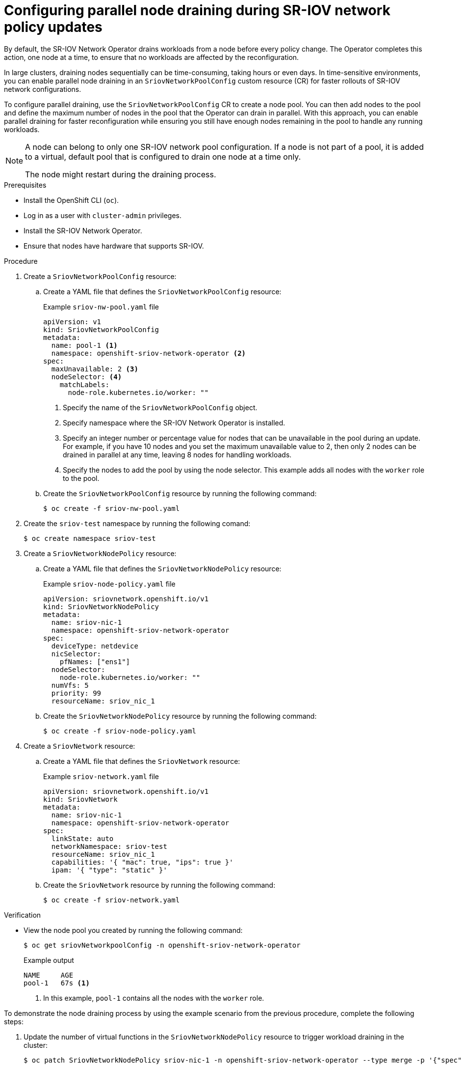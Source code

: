 :_mod-docs-content-type: PROCEDURE
[id="configure-sr-iov-operator-parallel-nodes_{context}"]
= Configuring parallel node draining during SR-IOV network policy updates

By default, the SR-IOV Network Operator drains workloads from a node before every policy change.
The Operator completes this action, one node at a time, to ensure that no workloads are affected by the reconfiguration.

In large clusters, draining nodes sequentially can be time-consuming, taking hours or even days. In time-sensitive environments, you can enable parallel node draining in an `SriovNetworkPoolConfig` custom resource (CR) for faster rollouts of SR-IOV network configurations. 

To configure parallel draining, use the `SriovNetworkPoolConfig` CR to create a node pool. You can then add nodes to the pool and define the maximum number of nodes in the pool that the Operator can drain in parallel. With this approach, you can enable parallel draining for faster reconfiguration while ensuring you still have enough nodes remaining in the pool to handle any running workloads.

[NOTE]
====
A node can belong to only one SR-IOV network pool configuration. If a node is not part of a pool, it is added to a virtual, default pool that is configured to drain one node at a time only.

The node might restart during the draining process.
====

.Prerequisites

* Install the OpenShift CLI (`oc`).
* Log in as a user with `cluster-admin` privileges.
* Install the SR-IOV Network Operator.
* Ensure that nodes have hardware that supports SR-IOV.

.Procedure

. Create a `SriovNetworkPoolConfig` resource:

.. Create a YAML file that defines the `SriovNetworkPoolConfig` resource:
+
.Example `sriov-nw-pool.yaml` file
[source,yaml]
----
apiVersion: v1
kind: SriovNetworkPoolConfig
metadata:
  name: pool-1 <1>
  namespace: openshift-sriov-network-operator <2>
spec:
  maxUnavailable: 2 <3>
  nodeSelector: <4>
    matchLabels:
      node-role.kubernetes.io/worker: ""
----
<1> Specify the name of the `SriovNetworkPoolConfig` object.
<2> Specify namespace where the SR-IOV Network Operator is installed.
<3> Specify an integer number or percentage value for nodes that can be unavailable in the pool during an update. For example, if you have 10 nodes and you set the maximum unavailable value to 2, then only 2 nodes can be drained in parallel at any time, leaving 8 nodes for handling workloads.
<4> Specify the nodes to add the pool by using the node selector. This example adds all nodes with the `worker` role to the pool.

.. Create the `SriovNetworkPoolConfig` resource by running the following command:
+
[source,terminal]
----
$ oc create -f sriov-nw-pool.yaml
----

. Create the `sriov-test` namespace by running the following comand:
+
[source,terminal]
----
$ oc create namespace sriov-test
----

. Create a `SriovNetworkNodePolicy` resource:

..  Create a YAML file that defines the `SriovNetworkNodePolicy` resource:
+
.Example `sriov-node-policy.yaml` file
[source,yaml]
----
apiVersion: sriovnetwork.openshift.io/v1
kind: SriovNetworkNodePolicy
metadata:
  name: sriov-nic-1
  namespace: openshift-sriov-network-operator
spec:
  deviceType: netdevice
  nicSelector:
    pfNames: ["ens1"]
  nodeSelector:
    node-role.kubernetes.io/worker: ""
  numVfs: 5
  priority: 99
  resourceName: sriov_nic_1
----

.. Create the `SriovNetworkNodePolicy` resource by running the following command:
+
[source,terminal]
----
$ oc create -f sriov-node-policy.yaml
----

. Create a `SriovNetwork` resource:

.. Create a YAML file that defines the `SriovNetwork` resource:
+
.Example `sriov-network.yaml` file
[source,yaml]
----
apiVersion: sriovnetwork.openshift.io/v1
kind: SriovNetwork
metadata:
  name: sriov-nic-1
  namespace: openshift-sriov-network-operator
spec:
  linkState: auto
  networkNamespace: sriov-test
  resourceName: sriov_nic_1
  capabilities: '{ "mac": true, "ips": true }'
  ipam: '{ "type": "static" }'
----

.. Create the `SriovNetwork` resource by running the following command:
+
[source,terminal]
----
$ oc create -f sriov-network.yaml
----

.Verification 

* View the node pool you created by running the following command:
+
[source,terminal]
----
$ oc get sriovNetworkpoolConfig -n openshift-sriov-network-operator
----
+
.Example output
[source,terminal]
----
NAME     AGE
pool-1   67s <1>
----
<1> In this example, `pool-1` contains all the nodes with the `worker` role.

To demonstrate the node draining process by using the example scenario from the previous procedure, complete the following steps:

. Update the number of virtual functions in the `SriovNetworkNodePolicy` resource to trigger workload draining in the cluster:
+
[source,terminal]
----
$ oc patch SriovNetworkNodePolicy sriov-nic-1 -n openshift-sriov-network-operator --type merge -p '{"spec": {"numVfs": 4}}'
----

. Monitor the draining status on the target cluster by running the following command:
+
[source,terminal]
----
$ oc get sriovNetworkNodeState -n openshift-sriov-network-operator
----
+
.Example output
[source,terminal]
----
NAMESPACE                          NAME       SYNC STATUS   DESIRED SYNC STATE   CURRENT SYNC STATE   AGE
openshift-sriov-network-operator   worker-0   InProgress    Drain_Required       DrainComplete        3d10h
openshift-sriov-network-operator   worker-1   InProgress    Drain_Required       DrainComplete        3d10h
----
+
When the draining process is complete, the `SYNC STATUS` changes to `Succeeded`, and the `DESIRED SYNC STATE` and `CURRENT SYNC STATE` values return to `IDLE`.
+
.Example output
[source,terminal]
----
NAMESPACE                          NAME       SYNC STATUS   DESIRED SYNC STATE   CURRENT SYNC STATE   AGE
openshift-sriov-network-operator   worker-0   Succeeded     Idle                 Idle                 3d10h
openshift-sriov-network-operator   worker-1   Succeeded     Idle                 Idle                 3d10h
----

